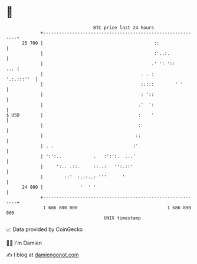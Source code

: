 * 👋

#+begin_example
                                    BTC price last 24 hours                    
                +------------------------------------------------------------+ 
         25 700 |                                          ::                | 
                |                                          :'..:.            | 
                |                                         .' ': '::      ... | 
                |                                     . . :       '.:.:::''  | 
                |                                     :::::        ' '       | 
                |                                     : '::                  | 
                |                                    .'  ':                  | 
   $ USD        |                                    :    '                  | 
                |                                    :                       | 
                |                                   ::                       | 
                | . .                              :'                        | 
                | ':':..            .   :':':.  ...'                         | 
                |     ':.. .::.     ::..:   '':.::'                          | 
                |        ::'  :.::..: '''      '                             | 
         24 800 |              '  ' '                                        | 
                +------------------------------------------------------------+ 
                 1 686 800 000                                  1 686 890 000  
                                        UNIX timestamp                         
#+end_example
📈 Data provided by CoinGecko

🧑‍💻 I'm Damien

✍️ I blog at [[https://www.damiengonot.com][damiengonot.com]]
